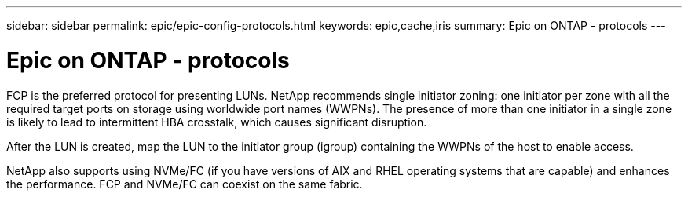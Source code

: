 ---
sidebar: sidebar
permalink: epic/epic-config-protocols.html
keywords: epic,cache,iris
summary: Epic on ONTAP - protocols
---

= Epic on ONTAP - protocols

:hardbreaks:
:nofooter:
:icons: font
:linkattrs:
:imagesdir: ../media

[.lead]
FCP is the preferred protocol for presenting LUNs. NetApp recommends single initiator zoning: one initiator per zone with all the required target ports on storage using worldwide port names (WWPNs). The presence of more than one initiator in a single zone is likely to lead to intermittent HBA crosstalk, which causes significant disruption. 

After the LUN is created, map the LUN to the initiator group (igroup) containing the WWPNs of the host to enable access.

NetApp also supports using NVMe/FC (if you have versions of AIX and RHEL operating systems that are capable) and enhances the performance. FCP and NVMe/FC can coexist on the same fabric.
